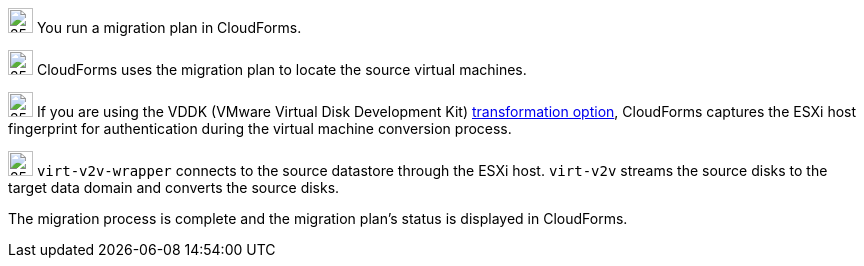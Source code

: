 // Module included in the following assemblies:
// assembly_IMS_overview.adoc
[id="Vmware_to_{context}_migration_workflow"]
ifdef::rhv[]
= Red Hat Virtualization migration workflow

This diagram describes the workflow of a migration to Red Hat Virtualization.

.VMware to Red Hat Virtualization migration workflow

image::vmware_to_rhv_migration_workflow.png[]

endif::rhv[]
ifdef::osp[]
= Red Hat OpenStack Platform migration workflow

This diagram describes the workflow of a migration to OpenStack Platform.

.VMware to OpenStack Platform migration workflow

image::vmware_to_osp_migration_workflow.png[]
endif::osp[]

image:circle_step_numbers/1.png[25,25] You run a migration plan in CloudForms.

image:circle_step_numbers/2.png[25,25] CloudForms uses the migration plan to locate the source virtual machines.

image:circle_step_numbers/3.png[25,25] If you are using the VDDK (VMware Virtual Disk Development Kit) xref:Choosing_vddk_or_ssh_transformation[transformation option], CloudForms captures the ESXi host fingerprint for authentication during the virtual machine conversion process.

ifdef::rhv[]
image:circle_step_numbers/4.png[25,25] Using the attributes defined for the Red Hat Virtualization environment, CloudForms initiates communication with the conversion hosts. (A xref:Configuring_conversion_hosts_for_transformation[conversion host] is a host with `virt-v2v` and `virt-v2v-wrapper` installed.)
endif::rhv[]
ifdef::osp[]
image:circle_step_numbers/4.png[25,25] Using the attributes defined for the OpenStack Platform environment, CloudForms initiates communication with the conversion hosts. (A xref:Configuring_conversion_hosts_for_transformation[conversion host] is an OpenStack Platform instance created from a conversion host appliance, with `virt-v2v` and `virt-v2v-wrapper` installed.)
endif::osp[]

image:circle_step_numbers/5.png[25,25] `virt-v2v-wrapper` connects to the source datastore through the ESXi host. `virt-v2v` streams the source disks to the target data domain and converts the source disks.

ifdef::rhv[]
image:circle_step_numbers/6.png[25,25] `virt-v2v-wrapper` creates a target RHV virtual machine, using the source virtual machine’s metadata in order to maintain its attributes (tags, power state, MAC address, CPU count, memory, disks, and virtual machine name) after migration.

image:circle_step_numbers/7.png[25,25] `virt-v2v` attaches the converted disks to the RHV virtual machine. (The RHV virtual machine's power state is identical to the source virtual machine's premigration state.)
endif::rhv[]
ifdef::osp[]
image:circle_step_numbers/6.png[25,25] After the source disks are converted, `virt-v2v` detaches the volumes from the conversion host, migrates the volumes to the destination project, and creates the network ports defined in the infrastructure mapping.

image:circle_step_numbers/7.png[25,25] `virt-v2v-wrapper` creates the target OpenStack Platform instance with the flavor and security group defined in the migration plan. `virt-v2v` attaches the newly created network ports and the disks mapped in the block storage to the instance and the instance is powered on.
endif::osp[]

The migration process is complete and the migration plan’s status is displayed in CloudForms.
